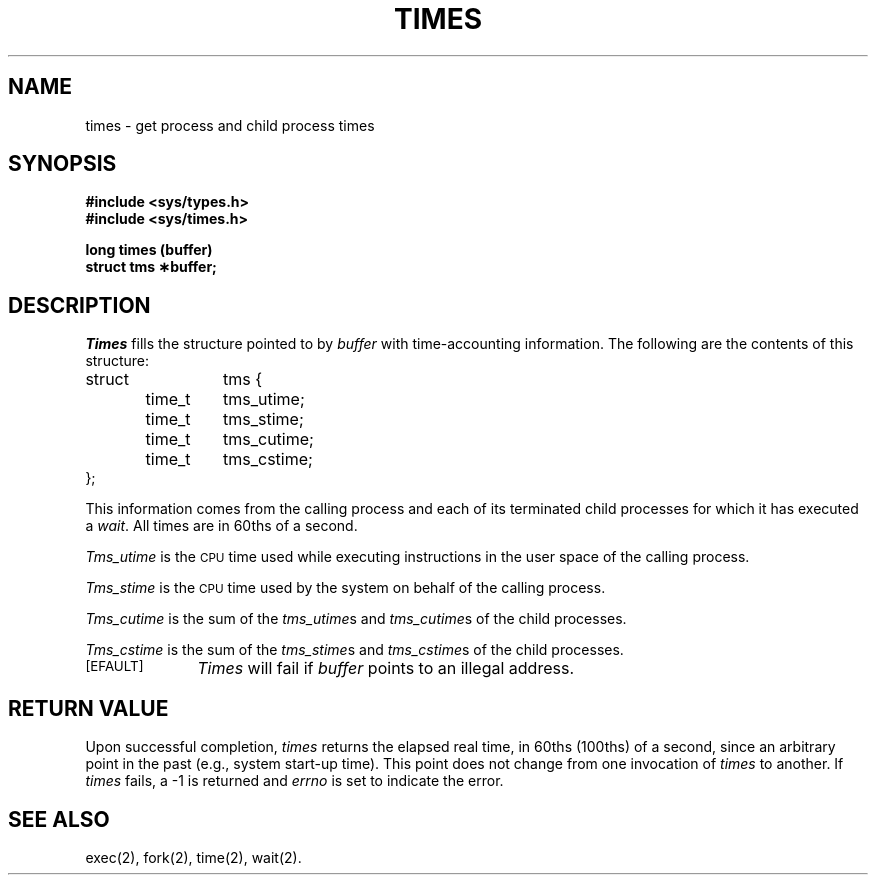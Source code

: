 .TH TIMES 2 
.SH NAME
times \- get process and child process times
.SH SYNOPSIS
.B #include <sys/types.h>
.br
.B #include <sys/times.h>
.PP
.B long times (buffer)
.br
.B struct tms \(**buffer;
.SH DESCRIPTION
.I Times\^
fills the structure pointed to by
.I buffer\^
with time-accounting information.
The following are the contents of this structure:
.PP
.nf
.ta .5i 1i 1.75i
struct	tms {
	time_t	tms_utime;
	time_t	tms_stime;
	time_t	tms_cutime;
	time_t	tms_cstime;
};
.fi
.PP
This information comes from the calling process
and each of its terminated child processes for which it has executed a
.IR wait .
All times are in 60ths of a second.
.PP
.I Tms_utime\^
is the
.SM CPU
time used while executing instructions in the user space of the
calling process.
.PP
.I Tms_stime\^
is the
.SM CPU
time used by the system on behalf of the calling process.
.PP
.I Tms_cutime\^
is the sum of the
.IR "tms_utime"s
and
.IR "tms_cutime"s
of the child processes.
.PP
.I Tms_cstime\^
is the sum of the
.IR "tms_stime"s
and
.IR "tms_cstime"s 
of the child processes.
.PP
.TP \w'[\s-1EFAULT\s+1]\ \ 'u
.SM
\%[EFAULT]
.I Times\^
will fail if
.I buffer\^
points to an illegal address.
.SH RETURN VALUE
Upon successful completion,
.I times\^
returns the elapsed real time, in 60ths (100ths) of a second, since an arbitrary
point in the past (e.g., system start-up time).
This point does not change from one invocation of
.I times\^
to another.
If
.I times\^
fails, a \-1 is returned and
.I errno\^
is set to indicate the error.
.SH "SEE ALSO"
exec(2), fork(2), time(2), wait(2).
.\"	@(#)times.2	6.2 of 9/6/83
